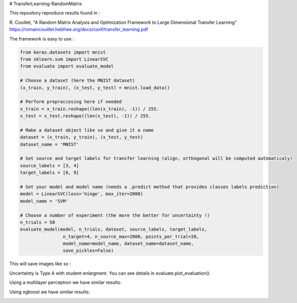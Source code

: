 # TransferLearning-RandomMatrix

This repository reproduce results found in :

R. Couillet, "A Random Matrix Analysis and Optimization Framework to Large Dimensional Transfer Learning"
https://romaincouillet.hebfree.org/docs/conf/transfer_learning.pdf

The framework is easy to use :

.. code-block::

    from keras.datasets import mnist
    from sklearn.svm import LinearSVC
    from evaluate import evaluate_model

    # Choose a dataset (here the MNIST dataset)
    (x_train, y_train), (x_test, y_test) = mnist.load_data()

    # Perform preproccesing here if needed
    x_train = x_train.reshape((len(x_train), -1)) / 255.
    x_test = x_test.reshape((len(x_test), -1)) / 255.
    
    # Make a dataset object like so and give it a name
    dataset = (x_train, y_train), (x_test, y_test)
    dataset_name = 'MNIST'
    
    # Set source and target labels for transfer learning (align, orthogonal will be computed automaticaly)
    source_labels = [3, 4]
    target_labels = [8, 9]

    # Set your model and model name (needs a .predict method that provides classes labels prediction)
    model = LinearSVC(loss='hinge', max_iter=2000)
    model_name = 'SVM'

    # Choose a number of experiment (the more the better for uncertainty !)
    n_trials = 50
    evaluate_model(model, n_trials, dataset, source_labels, target_labels,
                    n_target=4, n_source_max=2000, points_per_trial=20,
                    model_name=model_name, dataset_name=dataset_name,
                    save_pickles=False)


This will save images like so :

.. image:: https://github.com/MathisFederico/TransferLearning-RandomMatrix/blob/master/images/MNIST/SVM/Accuracy%20(50%20trials)%20with%20align%20target.png
    :alt: SVM Accuracy (50 trials) with align target
    :width: 700
    :align: center

.. image:: https://github.com/MathisFederico/TransferLearning-RandomMatrix/blob/master/images/MNIST/SVM/Accuracy%20(50%20trials)%20with%20ortho%20target.png
    :alt: SVM Accuracy (50 trials) with orthogonal target
    :width: 700
    :align: center

Uncertainty is Type A with student enlargment. You can see details in evaluate.plot_evaluation().

Using a multilayer perceptron we have similar results:

.. image:: https://github.com/MathisFederico/TransferLearning-RandomMatrix/blob/e6f854b8646e33707e213034eda47f54112abb56/images/MNIST/XGB/Accuracy%20(50%20trials)%20with%20align%20target.png
    :alt: MLP Accuracy (50 trials) with align target
    :width: 700
    :align: center

.. image:: https://github.com/MathisFederico/TransferLearning-RandomMatrix/blob/e6f854b8646e33707e213034eda47f54112abb56/images/MNIST/XGB/Accuracy%20(50%20trials)%20with%20ortho%20target.png
    :alt: MLP Accuracy (50 trials) with orthogonal target
    :width: 700
    :align: center

Using xgboost we have similar results:

.. image:: https://github.com/MathisFederico/TransferLearning-RandomMatrix/blob/e6f854b8646e33707e213034eda47f54112abb56/images/MNIST/XGB/Accuracy%20(50%20trials)%20with%20align%20target.png
    :alt: XGB Accuracy (50 trials) with align target
    :width: 700
    :align: center

.. image:: https://github.com/MathisFederico/TransferLearning-RandomMatrix/blob/e6f854b8646e33707e213034eda47f54112abb56/images/MNIST/XGB/Accuracy%20(50%20trials)%20with%20ortho%20target.png
    :alt: XGB Accuracy (50 trials) with orthogonal target
    :width: 700
    :align: center


